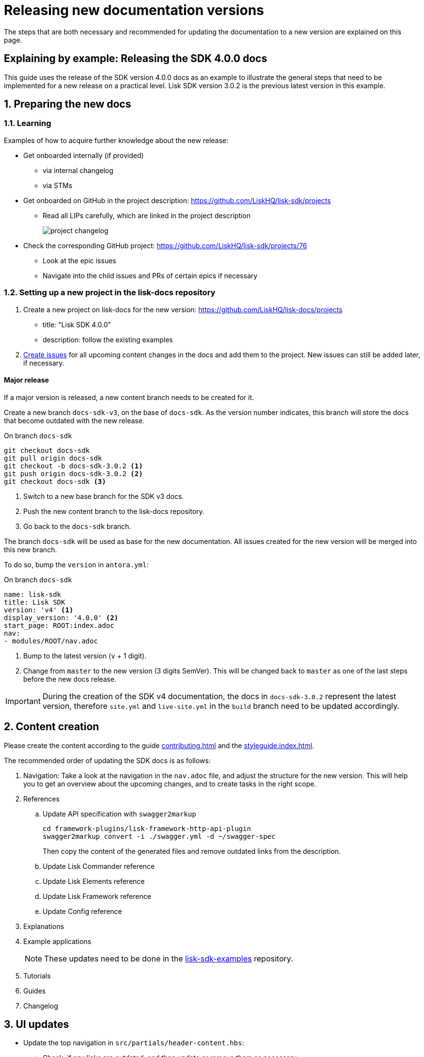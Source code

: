 = Releasing new documentation versions
:imagesdir: ../assets/images

:url_github_sdk_examples: https://github.com/LiskHQ/lisk-sdk-examples/tree/development
:url_staging: https://liskhq.github.io/lisk-docs

:url_contributing: contributing.adoc
:url_search: search.adoc
:url_styleguide: styleguide:index.adoc

The steps that are both necessary and recommended for updating the documentation to a new version are explained on this page.

== Explaining by example: Releasing the SDK 4.0.0 docs

This guide uses the release of the SDK version 4.0.0 docs as an example to illustrate the general steps that need to be implemented for a new release on a practical level.
Lisk SDK version 3.0.2 is the previous latest version in this example.

:sectnums:
:sectnumlevels: 2
[[preparing]]
== Preparing the new docs

=== Learning

Examples of how to acquire further knowledge about the new release:

* Get onboarded internally (if provided)
** via internal changelog
** via STMs
* Get onboarded on GitHub in the project description: https://github.com/LiskHQ/lisk-sdk/projects
** Read all LIPs carefully, which are linked in the project description
+
image:project-changelog.png[]
* Check the corresponding GitHub project: https://github.com/LiskHQ/lisk-sdk/projects/76
** Look at the epic issues
** Navigate into the child issues and PRs of certain epics if necessary

=== Setting up a new project in the lisk-docs repository

. Create a new project on lisk-docs for the new version: https://github.com/LiskHQ/lisk-docs/projects
* title: "Lisk SDK 4.0.0"
* description: follow the existing examples
. xref:{url_contributing}[Create issues] for all upcoming content changes in the docs and add them to the project.
New issues can still be added later, if necessary.

==== Major release

If a major version is released, a new content branch needs to be created for it.

Create a new branch `docs-sdk-v3`, on the base of `docs-sdk`.
As the version number indicates, this branch will store the docs that become outdated with the new release.


.On branch `docs-sdk`
[source,bash]
----
git checkout docs-sdk
git pull origin docs-sdk
git checkout -b docs-sdk-3.0.2 <1>
git push origin docs-sdk-3.0.2 <2>
git checkout docs-sdk <3>
----
<1> Switch to a new base branch for the SDK v3 docs.
<2> Push the new content branch to the lisk-docs repository.
<3> Go back to the `docs-sdk` branch.

The branch `docs-sdk` will be used as base for the new documentation.
All issues created for the new version will be merged into this new branch.

To do so, bump the `version` in `antora.yml`:

.On branch `docs-sdk`
[source,yaml]
----
name: lisk-sdk
title: Lisk SDK
version: 'v4' <1>
display_version: '4.0.0' <2>
start_page: ROOT:index.adoc
nav:
- modules/ROOT/nav.adoc
----

<1> Bump to the latest version (`v` + 1 digit).
<2> Change from `master` to the new version (3 digits SemVer).
This will be changed back to `master` as one of the last steps before the new docs release.

IMPORTANT: During the creation of the SDK v4 documentation, the docs in `docs-sdk-3.0.2` represent the latest version, therefore `site.yml` and `live-site.yml` in the `build` branch need to be updated accordingly.

== Content creation

Please create the content according to the guide xref:{url_contributing}[] and the xref:{url_styleguide}[].

The recommended order of updating the SDK docs is as follows:

. Navigation:
Take a look at the navigation in the `nav.adoc` file, and adjust the structure for the new version.
This will help you to get an overview about the upcoming changes, and to create tasks in the right scope.
. References
.. Update API specification with `swagger2markup`
+
[source,bash]
----
cd framework-plugins/lisk-framework-http-api-plugin
swagger2markup convert -i ./swagger.yml -d ~/swagger-spec
----
+
Then copy the content of the generated files and remove outdated links from the description.
.. Update Lisk Commander reference
.. Update Lisk Elements reference
.. Update Lisk Framework reference
.. Update Config reference
. Explanations
. Example applications
+
NOTE: These updates need to be done in the {url_github_sdk_examples}[lisk-sdk-examples^] repository.
. Tutorials
. Guides
. Changelog

== UI updates

* Update the top navigation in `src/partials/header-content.hbs`:
** Check, if any links are outdated, and then update or remove them as necessary.
** Check, if any new links should be added.
** If a new documentation component is released: The new component needs to be added in the top left side and shown dynamically.


== Release preparations

=== Updates on `docs-sdk-v3`

[[update_previous]]
==== Update `antora.yml`

IMPORTANT: This needs to be updated at the same time as on the <<update_latest,latest version branch>>.

* Create a new issue to update the version of the previous version branch in `antora.yml`.
* Change `master` to `v3`.
* Change `3.0.2 (latest)` to `3.0.2`.

==== Updates on other branches such as `docs-core-3.0.0-beta.0`

[NOTE]
====
Do not forget to check if it is necessary to perform any updates in other components, which relate to references within the applicable pages.
====

==== Add versions in snippets

[source,bash]
----
npm i lisk-sdk # before
----

[source,bash]
----
npm i lisk-sdk@3.0.2 # after
----

Perform this for all Lisk Elements packages and also Lisk Commander.

==== Update links to the SDK example apps

[source,asciidoc]
----
//before
:url_github_hello: https://github.com/LiskHQ/lisk-sdk-examples/tree/development/hello_world
----

[source,asciidoc]
----
//after
:url_github_hello: https://github.com/LiskHQ/lisk-sdk-examples/tree/development/archive/3.x/hello_world
----

=== Updates on `docs-sdk`

[[update_latest]]
==== Update `antora.yml`

IMPORTANT: This needs to be updated at the same time as on the <<update_previous,previous version branch>>.

* Change `v4` to `master`.
* Change `4.0.0` to `4.0.0 (latest)`.

==== Check redirects

Check, if new `page-aliases` need to be added to the page attributes.
This is the case in particular, if pages have been moved or removed in the latest version.

== Release

=== Update the live playbook

.before
[source,yaml]
----
content:
  sources:
  - url: https://github.com/LiskHQ/lisk-docs.git
    branches: [docs-core, docs-service, docs-protocol, docs-sdk-2.3.8, docs-sdk-3.0.2, docs-core-2.1.6]
----

.after
[source,yaml]
----
content:
  sources:
  - url: https://github.com/LiskHQ/lisk-docs.git
    branches: [docs-core, docs-sdk, docs-service, docs-protocol, docs-sdk-2.3.8, docs-sdk-3.0.2, docs-core-2.1.6]
----

=== Building the new live documentation with Antora

.On the `build` branch
[source,bash]
----
source antora/.env
antora live-site.yml --fetch
cd live
git status
git add .
git commit -m "Update docs"
git push origin live
----

At this point, it is necessary to ask the Devops team to update the documentation on lisk.io.
They will then deploy the new content and flush the cache.

=== Updating the search index

Ensure that Docker is started and that you are on branch `build`.

[source,bash]
----
cd searchdocs-scraper
----

Firstly, ensure you have Docker running on your machine and that you can list images.

[source,bash]
----
docker images
----

Then, pass the config file to the `docsearch docker:run` command, which launches the provided Docker container (algolia/docsearch-scraper):

[source,bash]
----
pipenv run ./docsearch docker:run ./config.json
----

If that command succeeds, it means the index is now updated.

For more information about the setup and usage of the search index, check the guide xref:{url_search}[Setting up docsearch].

:!sectnums:
